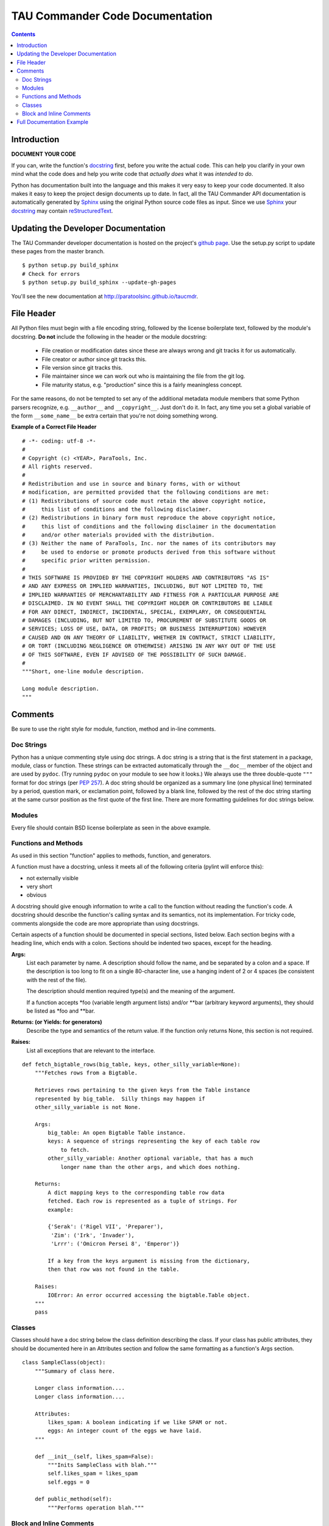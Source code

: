 TAU Commander Code Documentation
================================

.. contents::

Introduction
------------

**DOCUMENT YOUR CODE**

If you can, write the function's `docstring`_ first, before you write the
actual code. This can help you clarify in your own mind what the code does and
help you write code that *actually does* what it was *intended to do*.

Python has documentation built into the language and this makes it very easy to
keep your code documented.  It also makes it easy to keep the project design
documents up to date.  In fact, all the TAU Commander API documentation is
automatically generated by `Sphinx`_ using the original Python source code files
as input.  Since we use `Sphinx`_ your `docstring`_ may contain
`reStructuredText`_.


Updating the Developer Documentation
------------------------------------

The TAU Commander developer documentation is hosted on the project's
`github page <http://github.com/ParaToolsInc/taucmdr>`_.  Use the setup.py script
to update these pages from the master branch.

::

  $ python setup.py build_sphinx
  # Check for errors
  $ python setup.py build_sphinx --update-gh-pages

You'll see the new documentation at http://paratoolsinc.github.io/taucmdr.


File Header
-----------

All Python files must begin with a file encoding string, followed by the
license boilerplate text, followed by the module's docstring.
**Do not** include the following in the header or the module docstring:

  * File creation or modification dates since these are always wrong
    and git tracks it for us automatically.
  * File creator or author since git tracks this.
  * File version since git tracks this.
  * File maintainer since we can work out who is maintaining the file
    from the git log.
  * File maturity status, e.g. "production" since this is a fairly
    meaningless concept.

For the same reasons, do not be tempted to set any of the additional
metadata module members that some Python parsers recognize, e.g.
``__author__`` and ``__copyright__``.  Just don't do it. In fact, any
time you set a global variable of the form ``__some_name__`` be extra
certain that you're not doing something wrong.

**Example of a Correct File Header**

::

  # -*- coding: utf-8 -*-
  #
  # Copyright (c) <YEAR>, ParaTools, Inc.
  # All rights reserved.
  #
  # Redistribution and use in source and binary forms, with or without
  # modification, are permitted provided that the following conditions are met:
  # (1) Redistributions of source code must retain the above copyright notice,
  #     this list of conditions and the following disclaimer.
  # (2) Redistributions in binary form must reproduce the above copyright notice,
  #     this list of conditions and the following disclaimer in the documentation
  #     and/or other materials provided with the distribution.
  # (3) Neither the name of ParaTools, Inc. nor the names of its contributors may
  #     be used to endorse or promote products derived from this software without
  #     specific prior written permission.
  #
  # THIS SOFTWARE IS PROVIDED BY THE COPYRIGHT HOLDERS AND CONTRIBUTORS "AS IS"
  # AND ANY EXPRESS OR IMPLIED WARRANTIES, INCLUDING, BUT NOT LIMITED TO, THE
  # IMPLIED WARRANTIES OF MERCHANTABILITY AND FITNESS FOR A PARTICULAR PURPOSE ARE
  # DISCLAIMED. IN NO EVENT SHALL THE COPYRIGHT HOLDER OR CONTRIBUTORS BE LIABLE
  # FOR ANY DIRECT, INDIRECT, INCIDENTAL, SPECIAL, EXEMPLARY, OR CONSEQUENTIAL
  # DAMAGES (INCLUDING, BUT NOT LIMITED TO, PROCUREMENT OF SUBSTITUTE GOODS OR
  # SERVICES; LOSS OF USE, DATA, OR PROFITS; OR BUSINESS INTERRUPTION) HOWEVER
  # CAUSED AND ON ANY THEORY OF LIABILITY, WHETHER IN CONTRACT, STRICT LIABILITY,
  # OR TORT (INCLUDING NEGLIGENCE OR OTHERWISE) ARISING IN ANY WAY OUT OF THE USE
  # OF THIS SOFTWARE, EVEN IF ADVISED OF THE POSSIBILITY OF SUCH DAMAGE.
  #
  """Short, one-line module description.

  Long module description.
  """


Comments
--------

Be sure to use the right style for module, function, method and in-line
comments.

Doc Strings
~~~~~~~~~~~

Python has a unique commenting style using doc strings. A doc string is
a string that is the first statement in a package, module, class or
function. These strings can be extracted automatically through the
``__doc__`` member of the object and are used by ``pydoc``. (Try running
``pydoc`` on your module to see how it looks.) We always use the three
double-quote ``"""`` format for doc strings (per `PEP
257 <http://www.python.org/dev/peps/pep-0257/>`__). A doc string should
be organized as a summary line (one physical line) terminated by a
period, question mark, or exclamation point, followed by a blank line,
followed by the rest of the doc string starting at the same cursor
position as the first quote of the first line. There are more formatting
guidelines for doc strings below.

Modules
~~~~~~~

Every file should contain BSD license boilerplate as seen in the above example.

Functions and Methods
~~~~~~~~~~~~~~~~~~~~~

As used in this section "function" applies to methods, function, and
generators.

A function must have a docstring, unless it meets all of the following
criteria (pylint will enforce this):

-  not externally visible
-  very short
-  obvious

A docstring should give enough information to write a call to the
function without reading the function's code. A docstring should
describe the function's calling syntax and its semantics, not its
implementation. For tricky code, comments alongside the code are more
appropriate than using docstrings.

Certain aspects of a function should be documented in special sections,
listed below. Each section begins with a heading line, which ends with a
colon. Sections should be indented two spaces, except for the heading.

**Args:**
    List each parameter by name. A description should follow the name,
    and be separated by a colon and a space. If the description is too
    long to fit on a single 80-character line, use a hanging indent of 2
    or 4 spaces (be consistent with the rest of the file).

    The description should mention required type(s) and the meaning of
    the argument.

    If a function accepts \*foo (variable length argument lists) and/or
    \*\*bar (arbitrary keyword arguments), they should be listed as
    \*foo and \*\*bar.

**Returns: (or Yields: for generators)**
    Describe the type and semantics of the return value. If the function
    only returns None, this section is not required.

**Raises:**
    List all exceptions that are relevant to the interface.

::

    def fetch_bigtable_rows(big_table, keys, other_silly_variable=None):
        """Fetches rows from a Bigtable.

        Retrieves rows pertaining to the given keys from the Table instance
        represented by big_table.  Silly things may happen if
        other_silly_variable is not None.

        Args:
            big_table: An open Bigtable Table instance.
            keys: A sequence of strings representing the key of each table row
                to fetch.
            other_silly_variable: Another optional variable, that has a much
                longer name than the other args, and which does nothing.

        Returns:
            A dict mapping keys to the corresponding table row data
            fetched. Each row is represented as a tuple of strings. For
            example:

            {'Serak': ('Rigel VII', 'Preparer'),
             'Zim': ('Irk', 'Invader'),
             'Lrrr': ('Omicron Persei 8', 'Emperor')}

            If a key from the keys argument is missing from the dictionary,
            then that row was not found in the table.

        Raises:
            IOError: An error occurred accessing the bigtable.Table object.
        """
        pass

Classes
~~~~~~~

Classes should have a doc string below the class definition describing
the class. If your class has public attributes, they should be
documented here in an Attributes section and follow the same formatting
as a function's Args section.

::

    class SampleClass(object):
        """Summary of class here.

        Longer class information....
        Longer class information....

        Attributes:
            likes_spam: A boolean indicating if we like SPAM or not.
            eggs: An integer count of the eggs we have laid.
        """

        def __init__(self, likes_spam=False):
            """Inits SampleClass with blah."""
            self.likes_spam = likes_spam
            self.eggs = 0

        def public_method(self):
            """Performs operation blah."""

Block and Inline Comments
~~~~~~~~~~~~~~~~~~~~~~~~~

The final place to have comments is in tricky parts of the code. If
you're going to have to explain it at the next `code
review <http://en.wikipedia.org/wiki/Code_review>`__, you should comment
it now. Complicated operations get a few lines of comments before the
operations commence. Non-obvious ones get comments at the end of the
line.

::

    # We use a weighted dictionary search to find out where i is in
    # the array.  We extrapolate position based on the largest num
    # in the array and the array size and then do binary search to
    # get the exact number.

    if i & (i-1) == 0:        # true iff i is a power of 2

To improve legibility, these comments should be at least 2 spaces away
from the code.

On the other hand, never describe the code. Assume the person reading
the code knows Python (though not what you're trying to do) better than
you do.

::

    # BAD COMMENT: Now go through the b array and make sure whenever i occurs
    # the next element is i+1


Full Documentation Example
--------------------------

::

  # -*- coding: utf-8 -*-
  """Example Google style docstrings.

  This module demonstrates documentation as specified by the `Google Python
  Style Guide`_. Docstrings may extend over multiple lines. Sections are created
  with a section header and a colon followed by a block of indented text.

  Example:
      Examples can be given using either the ``Example`` or ``Examples``
      sections. Sections support any reStructuredText formatting, including
      literal blocks::

          $ python example_google.py

  Section breaks are created by resuming unindented text. Section breaks
  are also implicitly created anytime a new section starts.

  Attributes:
      module_level_variable1 (int): Module level variables may be documented in
          either the ``Attributes`` section of the module docstring, or in an
          inline docstring immediately following the variable.

          Either form is acceptable, but the two should not be mixed. Choose
          one convention to document module level variables and be consistent
          with it.

  .. _Google Python Style Guide:
    http://google.github.io/styleguide/pyguide.html

  """

  module_level_variable1 = 12345

  module_level_variable2 = 98765
  """int: Module level variable documented inline.

  The docstring may span multiple lines. The type may optionally be specified
  on the first line, separated by a colon.
  """


  def module_level_function(param1, param2=None, *args, **kwargs):
      """This is an example of a module level function.

      Function parameters should be documented in the ``Args`` section. The name
      of each parameter is required. The type and description of each parameter
      is optional, but should be included if not obvious.

      Parameter types -- if given -- should be specified according to
      `PEP 484`_, though `PEP 484`_ conformance isn't required or enforced.

      If *args or **kwargs are accepted,
      they should be listed as ``*args`` and ``**kwargs``.

      The format for a parameter is::

          name (type): description
              The description may span multiple lines. Following
              lines should be indented. The "(type)" is optional.

              Multiple paragraphs are supported in parameter
              descriptions.

      Args:
          param1 (int): The first parameter.
          param2 (Optional[str]): The second parameter. Defaults to None.
              Second line of description should be indented.
          *args: Variable length argument list.
          **kwargs: Arbitrary keyword arguments.

      Returns:
          bool: True if successful, False otherwise.

          The return type is optional and may be specified at the beginning of
          the ``Returns`` section followed by a colon.

          The ``Returns`` section may span multiple lines and paragraphs.
          Following lines should be indented to match the first line.

          The ``Returns`` section supports any reStructuredText formatting,
          including literal blocks::

              {
                  'param1': param1,
                  'param2': param2
              }

      Raises:
          AttributeError: The ``Raises`` section is a list of all exceptions
              that are relevant to the interface.
          ValueError: If ``param2`` is equal to ``param1``.


      .. _PEP 484:
        https://www.python.org/dev/peps/pep-0484/

      """
      if param1 == param2:
          raise ValueError('param1 may not be equal to param2')
      return True


  def example_generator(n):
      """Generators have a ``Yields`` section instead of a ``Returns`` section.

      Args:
          n (int): The upper limit of the range to generate, from 0 to `n` - 1.

      Yields:
          int: The next number in the range of 0 to `n` - 1.

      Examples:
          Examples should be written in doctest format, and should illustrate how
          to use the function.

          >>> print([i for i in example_generator(4)])
          [0, 1, 2, 3]

      """
      for i in range(n):
          yield i


  class ExampleError(Exception):
      """Exceptions are documented in the same way as classes.

      The __init__ method may be documented in either the class level
      docstring, or as a docstring on the __init__ method itself.

      Either form is acceptable, but the two should not be mixed. Choose one
      convention to document the __init__ method and be consistent with it.

      Note:
          Do not include the ``self`` parameter in the ``Args`` section.

      Args:
          msg (str): Human readable string describing the exception.
          code (Optional[int]): Error code.

      Attributes:
          msg (str): Human readable string describing the exception.
          code (int): Exception error code.

      """

      def __init__(self, msg, code):
          self.msg = msg
          self.code = code


  class ExampleClass(object):
      """The summary line for a class docstring should fit on one line.

      If the class has public attributes, they may be documented here
      in an ``Attributes`` section and follow the same formatting as a
      function's ``Args`` section. Alternatively, attributes may be documented
      inline with the attribute's declaration (see __init__ method below).

      Properties created with the ``@property`` decorator should be documented
      in the property's getter method.

      Attribute and property types -- if given -- should be specified according
      to `PEP 484`_, though `PEP 484`_ conformance isn't required or enforced.

      Attributes:
          attr1 (str): Description of ``attr1``.
          attr2 (Optional[int]): Description of ``attr2``.


      .. _PEP 484:
        https://www.python.org/dev/peps/pep-0484/

      """

      def __init__(self, param1, param2, param3):
          """Example of docstring on the __init__ method.

          The __init__ method may be documented in either the class level
          docstring, or as a docstring on the __init__ method itself.

          Either form is acceptable, but the two should not be mixed. Choose one
          convention to document the __init__ method and be consistent with it.

          Note:
              Do not include the ``self`` parameter in the ``Args`` section.

          Args:
              param1 (str): Description of ``param1``.
              param2 (Optional[int]): Description of ``param2``. Multiple
                  lines are supported.
              param3 (List[str]): Description of ``param3``.

          """
          self.attr1 = param1
          self.attr2 = param2
          self.attr3 = param3  #: Doc comment *inline* with attribute

          #: List[str]: Doc comment *before* attribute, with type specified
          self.attr4 = ['attr4']

          self.attr5 = None
          """Optional[str]: Docstring *after* attribute, with type specified."""

      @property
      def readonly_property(self):
          """str: Properties should be documented in their getter method."""
          return 'readonly_property'

      @property
      def readwrite_property(self):
          """List[str]: Properties with both a getter and setter should only
          be documented in their getter method.

          If the setter method contains notable behavior, it should be
          mentioned here.
          """
          return ['readwrite_property']

      @readwrite_property.setter
      def readwrite_property(self, value):
          value

      def example_method(self, param1, param2):
          """Class methods are similar to regular functions.

          Note:
              Do not include the ``self`` parameter in the ``Args`` section.

          Args:
              param1: The first parameter.
              param2: The second parameter.

          Returns:
              True if successful, False otherwise.

          """
          return True

      def __special__(self):
          """By default special members with docstrings are included.

          Special members are any methods or attributes that start with and
          end with a double underscore. Any special member with a docstring
          will be included in the output.

          This behavior can be disabled by changing the following setting in
          Sphinx's conf.py::

              napoleon_include_special_with_doc = False

          """
          pass

      def __special_without_docstring__(self):
          pass

      def _private(self):
          """By default private members are not included.

          Private members are any methods or attributes that start with an
          underscore and are *not* special. By default they are not included
          in the output.

          This behavior can be changed such that private members *are* included
          by changing the following setting in Sphinx's conf.py::

              napoleon_include_private_with_doc = True

          """
          pass

      def _private_without_docstring(self):
          pass


.. _docstring: https://www.python.org/dev/peps/pep-0257/
.. _Sphinx: http://sphinx-doc.org/
.. _reStructuredText: http://docutils.sourceforge.net/rst.html
